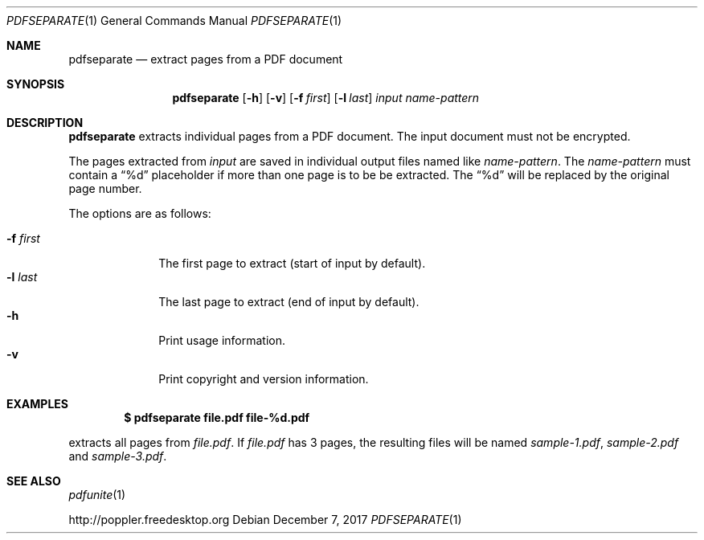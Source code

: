 .Dd December 7, 2017
.Dt PDFSEPARATE 1
.Os
.Sh NAME
.Nm pdfseparate
.Nd extract pages from a PDF document
.Sh SYNOPSIS
.Nm pdfseparate
.Op Fl h
.Op Fl v
.Op Fl f Ar first
.Op Fl l Ar last
.Ar input
.Ar name-pattern
.Sh DESCRIPTION
.Nm
extracts individual pages from a PDF document.
The input document must not be encrypted.
.Pp
The pages extracted from
.Ar input
are saved in individual output files named like
.Ar name-pattern .
The
.Ar name-pattern
must contain a
.Dq %d
placeholder if more than one page is to be be extracted.
The
.Dq %d
will be replaced by the original page number.
.Pp
The options are as follows:
.Pp
.Bl -tag -width 8n -compact
.It Fl f Ar first
The first page to extract (start of input by default).
.It Fl l Ar last
The last page to extract (end of input by default).
.It Fl h
Print usage information.
.It Fl v
Print copyright and version information.
.El
.Sh EXAMPLES
.Dl $ pdfseparate file.pdf file-%d.pdf
.Pp
extracts all pages from
.Pa file.pdf .
If
.Pa file.pdf
has 3 pages, the resulting files will be named
.Pa sample-1.pdf ,
.Pa sample-2.pdf
and
.Pa sample-3.pdf .
.Sh SEE ALSO
.Xr pdfunite 1
.Pp
.Lk http://poppler.freedesktop.org

